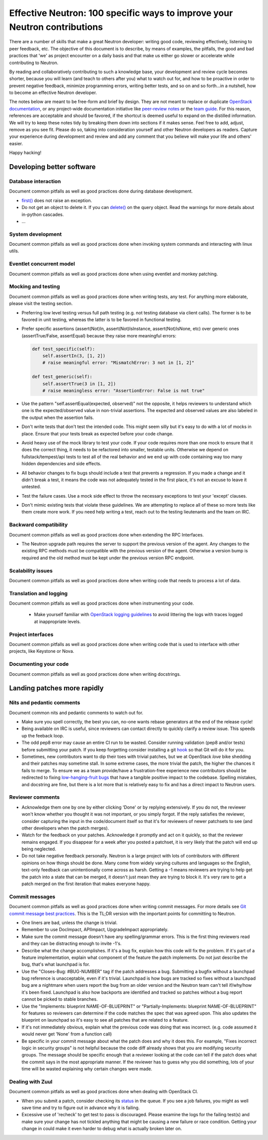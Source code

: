 ..
      Licensed under the Apache License, Version 2.0 (the "License"); you may
      not use this file except in compliance with the License. You may obtain
      a copy of the License at

          http://www.apache.org/licenses/LICENSE-2.0

      Unless required by applicable law or agreed to in writing, software
      distributed under the License is distributed on an "AS IS" BASIS, WITHOUT
      WARRANTIES OR CONDITIONS OF ANY KIND, either express or implied. See the
      License for the specific language governing permissions and limitations
      under the License.


      Convention for heading levels in Neutron devref:
      =======  Heading 0 (reserved for the title in a document)
      -------  Heading 1
      ~~~~~~~  Heading 2
      +++++++  Heading 3
      '''''''  Heading 4
      (Avoid deeper levels because they do not render well.)


Effective Neutron: 100 specific ways to improve your Neutron contributions
==========================================================================

There are a number of skills that make a great Neutron developer: writing good
code, reviewing effectively, listening to peer feedback, etc. The objective of
this document is to describe, by means of examples, the pitfalls, the good and
bad practices that 'we' as project encounter on a daily basis and that make us
either go slower or accelerate while contributing to Neutron.

By reading and collaboratively contributing to such a knowledge base, your
development and review cycle becomes shorter, because you will learn (and teach
to others after you) what to watch out for, and how to be proactive in order
to prevent negative feedback, minimize programming errors, writing better
tests, and so on and so forth...in a nutshell, how to become an effective Neutron
developer.

The notes below are meant to be free-form and brief by design. They are not meant
to replace or duplicate `OpenStack documentation <http://docs.openstack.org>`_,
or any project-wide documentation initiative like `peer-review notes <http://docs.openstack.org/infra/manual/developers.html#peer-review>`_
or the `team guide <http://docs.openstack.org/project-team-guide/>`_. For this
reason, references are acceptable and should be favored, if the shortcut is
deemed useful to expand on the distilled information.
We will try to keep these notes tidy by breaking them down into sections if it
makes sense. Feel free to add, adjust, remove as you see fit. Please do so,
taking into consideration yourself and other Neutron developers as readers.
Capture your experience during development and review and add any comment that
you believe will make your life and others' easier.

Happy hacking!

Developing better software
--------------------------

Database interaction
~~~~~~~~~~~~~~~~~~~~

Document common pitfalls as well as good practices done during database development.

* `first() <http://docs.sqlalchemy.org/en/rel_1_0/orm/query.html#sqlalchemy.orm.query.Query.first>`_
  does not raise an exception.
* Do not get an object to delete it. If you can `delete() <http://docs.sqlalchemy.org/en/rel_1_0/orm/query.html#sqlalchemy.orm.query.Query.delete>`_
  on the query object. Read the warnings for more details about in-python cascades.
* ...

System development
~~~~~~~~~~~~~~~~~~

Document common pitfalls as well as good practices done when invoking system commands
and interacting with linux utils.

Eventlet concurrent model
~~~~~~~~~~~~~~~~~~~~~~~~~

Document common pitfalls as well as good practices done when using eventlet and monkey
patching.

Mocking and testing
~~~~~~~~~~~~~~~~~~~

Document common pitfalls as well as good practices done when writing tests, any test.
For anything more elaborate, please visit the testing section.

* Preferring low level testing versus full path testing (e.g. not testing database
  via client calls). The former is to be favored in unit testing, whereas the latter
  is to be favored in functional testing.
* Prefer specific assertions (assert(Not)In, assert(Not)IsInstance, assert(Not)IsNone,
  etc) over generic ones (assertTrue/False, assertEqual) because they raise more
  meaningful errors:

  .. code:: python

     def test_specific(self):
         self.assertIn(3, [1, 2])
         # raise meaningful error: "MismatchError: 3 not in [1, 2]"

     def test_generic(self):
         self.assertTrue(3 in [1, 2])
         # raise meaningless error: "AssertionError: False is not true"

* Use the pattern "self.assertEqual(expected, observed)" not the opposite, it helps
  reviewers to understand which one is the expected/observed value in non-trivial
  assertions. The expected and observed values are also labeled in the output when
  the assertion fails.
* Don't write tests that don't test the intended code. This might seem silly but
  it's easy to do with a lot of mocks in place. Ensure that your tests break as
  expected before your code change.
* Avoid heavy use of the mock library to test your code. If your code requires more
  than one mock to ensure that it does the correct thing, it needs to be refactored
  into smaller, testable units. Otherwise we depend on fullstack/tempest/api tests
  to test all of the real behavior and we end up with code containing way too many
  hidden dependencies and side effects.
* All behavior changes to fix bugs should include a test that prevents a
  regression. If you made a change and it didn't break a test, it means the
  code was not adequately tested in the first place, it's not an excuse to leave
  it untested.
* Test the failure cases. Use a mock side effect to throw the necessary
  exceptions to test your 'except' clauses.
* Don't mimic existing tests that violate these guidelines. We are attempting to
  replace all of these so more tests like them create more work. If you need help
  writing a test, reach out to the testing lieutenants and the team on IRC.

Backward compatibility
~~~~~~~~~~~~~~~~~~~~~~

Document common pitfalls as well as good practices done when extending the RPC Interfaces.

* The Neutron upgrade path requires the server to support the previous version of
  the agent. Any changes to the existing RPC methods must be compatible with the
  previous version of the agent. Otherwise a version bump is required and the old
  method must be kept under the previous version RPC endpoint.


Scalability issues
~~~~~~~~~~~~~~~~~~

Document common pitfalls as well as good practices done when writing code that needs to process
a lot of data.

Translation and logging
~~~~~~~~~~~~~~~~~~~~~~~

Document common pitfalls as well as good practices done when instrumenting your code.

 * Make yourself familiar with `OpenStack logging guidelines <http://specs.openstack.org/openstack/openstack-specs/specs/log-guidelines.html#definition-of-log-levels>`_
   to avoid littering the logs with traces logged at inappropriate levels.

Project interfaces
~~~~~~~~~~~~~~~~~~

Document common pitfalls as well as good practices done when writing code that is used
to interface with other projects, like Keystone or Nova.

Documenting your code
~~~~~~~~~~~~~~~~~~~~~

Document common pitfalls as well as good practices done when writing docstrings.

Landing patches more rapidly
----------------------------

Nits and pedantic comments
~~~~~~~~~~~~~~~~~~~~~~~~~~

Document common nits and pedantic comments to watch out for.

* Make sure you spell correctly, the best you can, no-one wants rebase generators at
  the end of the release cycle!
* Being available on IRC is useful, since reviewers can contact directly to quickly
  clarify a review issue. This speeds up the feeback loop.
* The odd pep8 error may cause an entire CI run to be wasted. Consider running
  validation (pep8 and/or tests) before submitting your patch. If you keep forgetting
  consider installing a git `hook <https://git-scm.com/book/en/v2/Customizing-Git-Git-Hooks>`_
  so that Git will do it for you.
* Sometimes, new contributors want to dip their toes with trivial patches, but we
  at OpenStack *love* bike shedding and their patches may sometime stall. In
  some extreme cases, the more trivial the patch, the higher the chances it fails
  to merge. To ensure we as a team provide/have a frustration-free experience
  new contributors should be redirected to fixing `low-hanging-fruit bugs <https://bugs.launchpad.net/neutron/+bugs?field.tag=low-hanging-fruit>`_
  that have a tangible positive impact to the codebase. Spelling mistakes, and
  docstring are fine, but there is a lot more that is relatively easy to fix
  and has a direct impact to Neutron users.

Reviewer comments
~~~~~~~~~~~~~~~~~

* Acknowledge them one by one by either clicking 'Done' or by replying extensively.
  If you do not, the reviewer won't know whether you thought it was not important,
  or you simply forgot. If the reply satisfies the reviewer, consider capturing the
  input in the code/document itself so that it's for reviewers of newer patchsets to
  see (and other developers when the patch merges).
* Watch for the feedback on your patches. Acknowledge it promptly and act on it
  quickly, so that the reviewer remains engaged. If you disappear for a week after
  you posted a patchset, it is very likely that the patch will end up being
  neglected.
* Do not take negative feedback personally. Neutron is a large project with lots
  of contributors with different opinions on how things should be done. Many come
  from widely varying cultures and languages so the English, text-only feedback
  can unintentionally come across as harsh. Getting a -1 means reviewers are
  trying to help get the patch into a state that can be merged, it doesn't just
  mean they are trying to block it. It's very rare to get a patch merged on the
  first iteration that makes everyone happy.

Commit messages
~~~~~~~~~~~~~~~

Document common pitfalls as well as good practices done when writing commit messages.
For more details see `Git commit message best practices <https://wiki.openstack.org/wiki/GitCommitMessages>`_.
This is the TL;DR version with the important points for committing to Neutron.


* One liners are bad, unless the change is trivial.
* Remember to use DocImpact, APIImpact, UpgradeImpact appropriately.
* Make sure the commit message doesn't have any spelling/grammar errors. This
  is the first thing reviewers read and they can be distracting enough to
  invite -1's.
* Describe what the change accomplishes. If it's a bug fix, explain how this
  code will fix the problem. If it's part of a feature implementation, explain
  what component of the feature the patch implements. Do not just describe the
  bug, that's what launchpad is for.
* Use the "Closes-Bug: #BUG-NUMBER" tag if the patch addresses a bug. Submitting
  a bugfix without a launchpad bug reference is unacceptable, even if it's
  trivial. Launchpad is how bugs are tracked so fixes without a launchpad bug are
  a nightmare when users report the bug from an older version and the Neutron team
  can't tell if/why/how it's been fixed. Launchpad is also how backports are
  identified and tracked so patches without a bug report cannot be picked to stable
  branches.
* Use the "Implements: blueprint NAME-OF-BLUEPRINT" or "Partially-Implements:
  blueprint NAME-OF-BLUEPRINT" for features so reviewers can determine if the
  code matches the spec that was agreed upon. This also updates the blueprint
  on launchpad so it's easy to see all patches that are related to a feature.
* If it's not immediately obvious, explain what the previous code was doing
  that was incorrect. (e.g. code assumed it would never get 'None' from
  a function call)
* Be specific in your commit message about what the patch does and why it does
  this. For example, "Fixes incorrect logic in security groups" is not helpful
  because the code diff already shows that you are modifying security groups.
  The message should be specific enough that a reviewer looking at the code can
  tell if the patch does what the commit says in the most appropriate manner.
  If the reviewer has to guess why you did something, lots of your time will be
  wasted explaining why certain changes were made.


Dealing with Zuul
~~~~~~~~~~~~~~~~~

Document common pitfalls as well as good practices done when dealing with OpenStack CI.

* When you submit a patch, consider checking its `status <http://status.openstack.org/zuul/>`_
  in the queue. If you see a job failures, you might as well save time and try to figure out
  in advance why it is failing.
* Excessive use of 'recheck' to get test to pass is discouraged. Please examine the logs for
  the failing test(s) and make sure your change has not tickled anything that might be causing
  a new failure or race condition. Getting your change in could make it even harder to debug
  what is actually broken later on.
